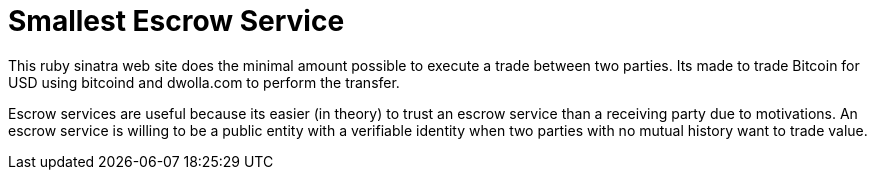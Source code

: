 Smallest Escrow Service
=======================

This ruby sinatra web site does the minimal amount possible to execute a trade
between two parties. Its made to trade Bitcoin for USD using bitcoind and
dwolla.com to perform the transfer.

Escrow services are useful because its easier (in theory) to trust an escrow
service than a receiving party due to motivations. An escrow service is willing
to be a public entity with a verifiable identity when two parties with no
mutual history want to trade value.
